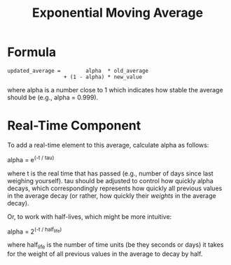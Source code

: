 :PROPERTIES:
:ID:       98D58A2A-0264-48DA-8E42-C404F5FF4541
:END:
#+title: Exponential Moving Average
* Formula
#+begin_src
  updated_average =        alpha  * old_average
                    + (1 - alpha) * new_value
#+end_src

where alpha is a number close to 1 which indicates how stable the average should be (e.g., alpha = 0.999).
* Real-Time Component
To add a real-time element to this average, calculate alpha as follows:

alpha = e^(-t / tau)

where t is the real time that has passed (e.g., number of days since last weighing yourself). tau should be adjusted to control how quickly alpha decays, which correspondingly represents how quickly all previous values in the average decay (or rather, how quickly their /weights/ in the average decay).

Or, to work with half-lives, which might be more intuitive:

alpha = 2^(-t / half_life)

where half_life is the number of time units (be they seconds or days) it takes for the weight of all previous values in the average to decay by half.
